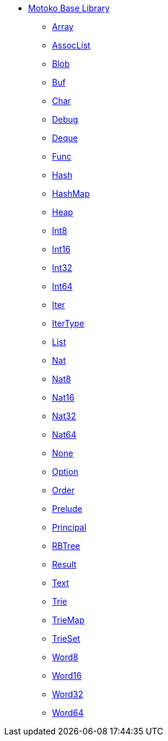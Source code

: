 * xref:stdlib-intro.adoc[Motoko Base Library]
** xref:Array.adoc[Array]
** xref:AssocList.adoc[AssocList]
** xref:Blob.adoc[Blob]
** xref:Buf.adoc[Buf]
** xref:Char.adoc[Char]
** xref:Debug.adoc[Debug]
** xref:Deque.adoc[Deque]
** xref:Func.adoc[Func]
** xref:Hash.adoc[Hash]
** xref:HashMap.adoc[HashMap]
** xref:Heap.adoc[Heap]
** xref:Int8.adoc[Int8]
** xref:Int16.adoc[Int16]
** xref:Int32.adoc[Int32]
** xref:Int64.adoc[Int64]
** xref:Iter.adoc[Iter]
** xref:IterType.adoc[IterType]
** xref:List.adoc[List]
** xref:Nat.adoc[Nat]
** xref:Nat8.adoc[Nat8]
** xref:Nat16.adoc[Nat16]
** xref:Nat32.adoc[Nat32]
** xref:Nat64.adoc[Nat64]
** xref:None.adoc[None]
** xref:Option.adoc[Option]
** xref:Order.adoc[Order]
** xref:Prelude.adoc[Prelude]
** xref:Principal.adoc[Principal]
** xref:RBTree.adoc[RBTree]
** xref:Result.adoc[Result]
** xref:Text.adoc[Text]
** xref:Trie.adoc[Trie]
** xref:TrieMap.adoc[TrieMap]
** xref:TrieSet.adoc[TrieSet]
** xref:Word8.adoc[Word8]
** xref:Word16.adoc[Word16]
** xref:Word32.adoc[Word32]
** xref:Word64.adoc[Word64]